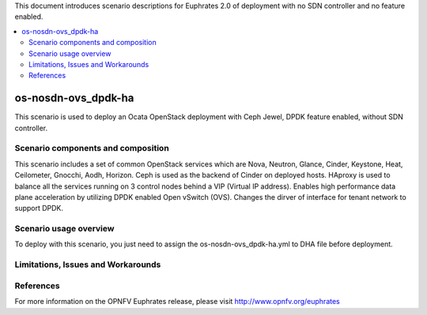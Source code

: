 .. This work is licensed under a Creative Commons Attribution 4.0 International License.
.. http://creativecommons.org/licenses/by/4.0
.. (c) Justin Chi (HUAWEI) and Yifei Xue (HUAWEI)

This document introduces scenario descriptions for Euphrates 2.0 of
deployment with no SDN controller and no feature enabled.

.. contents::
   :depth: 3
   :local:

=====================
os-nosdn-ovs_dpdk-ha
=====================

This scenario is used to deploy an Ocata OpenStack deployment with
Ceph Jewel, DPDK feature enabled, without SDN controller.

Scenario components and composition
===================================

This scenario includes a set of common OpenStack services which are Nova,
Neutron, Glance, Cinder, Keystone, Heat, Ceilometer, Gnocchi, Aodh,
Horizon. Ceph is used as the backend of Cinder on deployed hosts. HAproxy
is used to balance all the services running on 3 control nodes behind a
VIP (Virtual IP address). Enables high performance data plane acceleration
by utilizing DPDK enabled Open vSwitch (OVS). Changes the dirver of interface
for tenant network to support DPDK.

Scenario usage overview
=======================

To deploy with this scenario, you just need to assign the
os-nosdn-ovs_dpdk-ha.yml to DHA file before deployment.

Limitations, Issues and Workarounds
===================================

References
==========

For more information on the OPNFV Euphrates release, please visit
http://www.opnfv.org/euphrates
